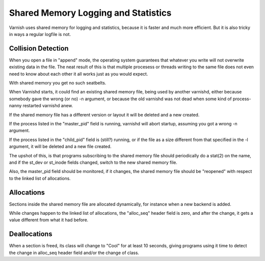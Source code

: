 %%%%%%%%%%%%%%%%%%%%%%%%%%%%%%%%%%%%
Shared Memory Logging and Statistics
%%%%%%%%%%%%%%%%%%%%%%%%%%%%%%%%%%%%

Varnish uses shared memory for logging and statistics, because it
is faster and much more efficient.  But it is also tricky in ways
a regular logfile is not.

Collision Detection
-------------------

When you open a file in "append" mode, the operating system guarantees
that whatever you write will not overwrite existing data in the file.
The neat result of this is that multiple procesess or threads writing
to the same file does not even need to know about each other it all
works just as you would expect.

With shared memory you get no such seatbelts.

When Varnishd starts, it could find an existing shared memory file,
being used by another varnishd, either because somebody gave the wrong
(or no) -n argument, or because the old varnishd was not dead when
some kind of process-nanny restarted varnishd anew.

If the shared memory file has a different version or layout it will
be deleted and a new created.

If the process listed in the "master_pid" field is running,
varnishd will abort startup, assuming you got a wrong -n argument.

If the process listed in the "child_pid" field is (still?) running,
or if the file as a size different from that specified in the -l 
argument, it will be deleted and a new file created.

The upshot of this, is that programs subscribing to the shared memory
file should periodically do a stat(2) on the name, and if the
st_dev or st_inode fields changed, switch to the new shared memory file.

Also, the master_pid field should be monitored, if it changes, the
shared memory file should be "reopened" with respect to the linked
list of allocations.

Allocations
-----------

Sections inside the shared memory file are allocated dynamically,
for instance when a new backend is added.

While changes happen to the linked list of allocations, the "alloc_seq"
header field is zero, and after the change, it gets a value different
from what it had before.

Deallocations
-------------

When a section is freed, its class will change to "Cool" for at
least 10 seconds, giving programs using it time to detect the 
change in alloc_seq header field and/or the change of class.


